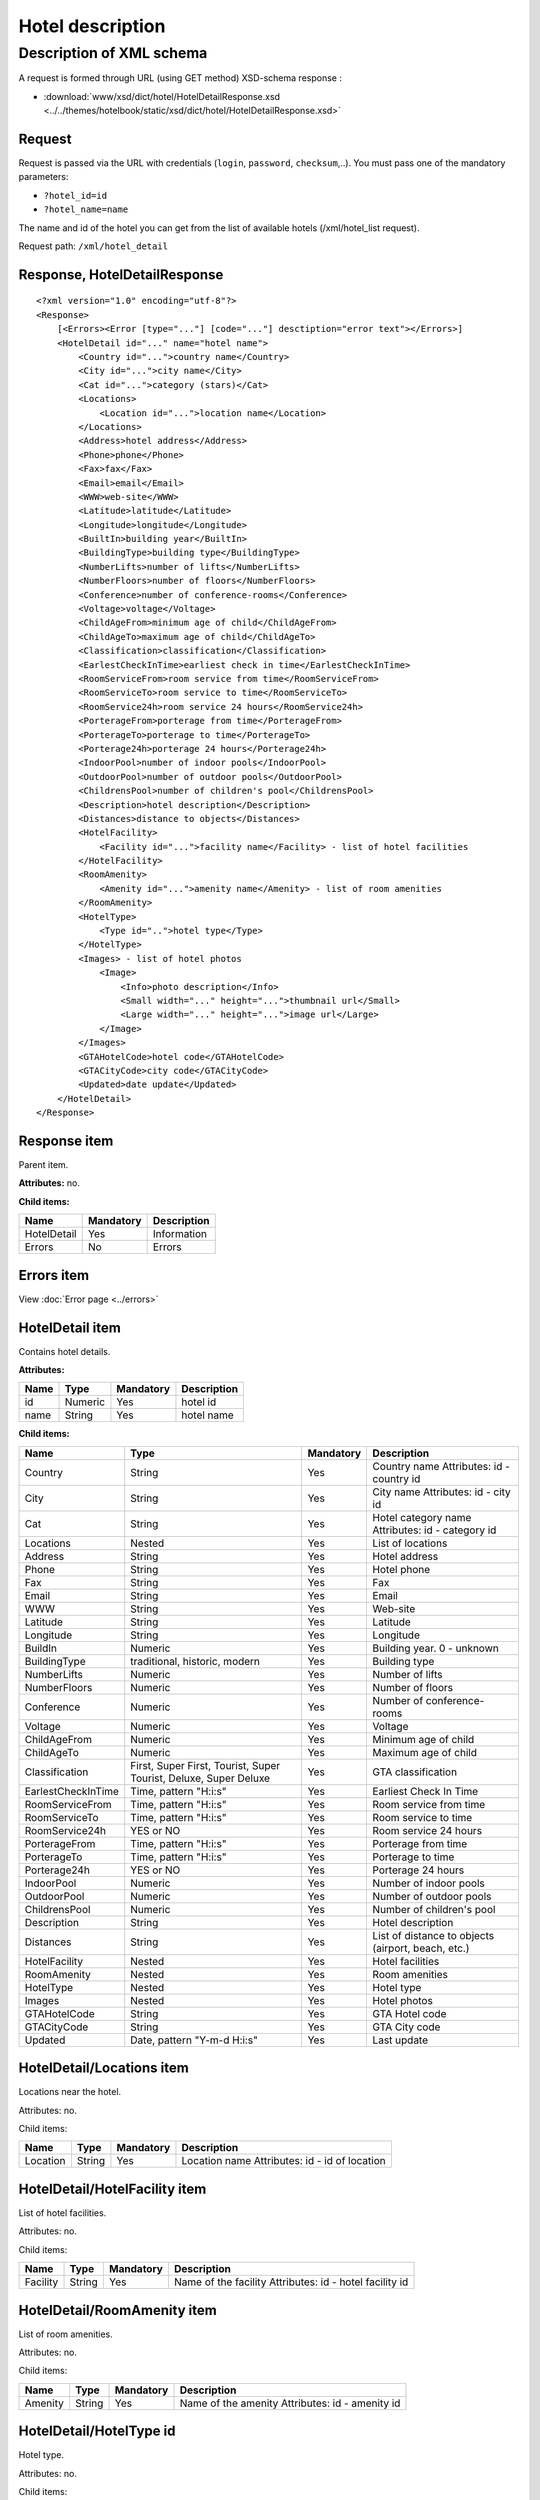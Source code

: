 Hotel description
#################

Description of XML schema
=========================

A request is formed through URL (using GET method) XSD-schema response :

-  :download:`www/xsd/dict/hotel/HotelDetailResponse.xsd <../../themes/hotelbook/static/xsd/dict/hotel/HotelDetailResponse.xsd>`

Request
-------

Request is passed via the URL with credentials (``login``, ``password``, ``checksum``,..). You must pass one of the mandatory parameters:

-  ``?hotel_id=id``
-  ``?hotel_name=name``

The name and id of the hotel you can get from the list of available
hotels (/xml/hotel\_list request).

Request path: ``/xml/hotel_detail``

Response, HotelDetailResponse
-----------------------------

::

    <?xml version="1.0" encoding="utf-8"?>
    <Response>
        [<Errors><Error [type="..."] [code="..."] desctiption="error text"></Errors>]
        <HotelDetail id="..." name="hotel name">
            <Country id="...">country name</Country>
            <City id="...">city name</City>
            <Cat id="...">category (stars)</Cat>
            <Locations>
                <Location id="...">location name</Location>
            </Locations>
            <Address>hotel address</Address>
            <Phone>phone</Phone>
            <Fax>fax</Fax>
            <Email>email</Email>
            <WWW>web-site</WWW>
            <Latitude>latitude</Latitude>
            <Longitude>longitude</Longitude>
            <BuiltIn>building year</BuiltIn>
            <BuildingType>building type</BuildingType>
            <NumberLifts>number of lifts</NumberLifts>
            <NumberFloors>number of floors</NumberFloors>
            <Conference>number of conference-rooms</Conference>
            <Voltage>voltage</Voltage>
            <ChildAgeFrom>minimum age of child</ChildAgeFrom>
            <ChildAgeTo>maximum age of child</ChildAgeTo>
            <Classification>classification</Classification>
            <EarlestCheckInTime>earliest check in time</EarlestCheckInTime>
            <RoomServiceFrom>room service from time</RoomServiceFrom>
            <RoomServiceTo>room service to time</RoomServiceTo>
            <RoomService24h>room service 24 hours</RoomService24h>
            <PorterageFrom>porterage from time</PorterageFrom>
            <PorterageTo>porterage to time</PorterageTo>
            <Porterage24h>porterage 24 hours</Porterage24h>
            <IndoorPool>number of indoor pools</IndoorPool>
            <OutdoorPool>number of outdoor pools</OutdoorPool>
            <ChildrensPool>number of children's pool</ChildrensPool>
            <Description>hotel description</Description>
            <Distances>distance to objects</Distances>
            <HotelFacility>
                <Facility id="...">facility name</Facility> - list of hotel facilities
            </HotelFacility>
            <RoomAmenity>
                <Amenity id="...">amenity name</Amenity> - list of room amenities
            </RoomAmenity>
            <HotelType>
                <Type id="..">hotel type</Type>
            </HotelType>
            <Images> - list of hotel photos
                <Image>
                    <Info>photo description</Info>
                    <Small width="..." height="...">thumbnail url</Small>
                    <Large width="..." height="...">image url</Large>
                </Image>
            </Images>
            <GTAHotelCode>hotel code</GTAHotelCode>
            <GTACityCode>city code</GTACityCode>
            <Updated>date update</Updated>
        </HotelDetail>
    </Response>

Response item
-------------

Parent item.

**Attributes:** no.

**Child items:**

+---------------+-------------+---------------+
| Name          | Mandatory   | Description   |
+===============+=============+===============+
| HotelDetail   | Yes         | Information   |
+---------------+-------------+---------------+
| Errors        | No          | Errors        |
+---------------+-------------+---------------+

Errors item
----------------
View :doc:`Error page <../errors>`


HotelDetail item
----------------

Contains hotel details.

**Attributes:**

+--------+-----------+-------------+---------------+
| Name   | Type      | Mandatory   | Description   |
+========+===========+=============+===============+
| id     | Numeric   | Yes         | hotel id      |
+--------+-----------+-------------+---------------+
| name   | String    | Yes         | hotel name    |
+--------+-----------+-------------+---------------+

**Child items:**

+--------------------+------------------------------------------------------------------+-----------+----------------------------------------------------+
| Name               | Type                                                             | Mandatory | Description                                        |
+====================+==================================================================+===========+====================================================+
| Country            | String                                                           | Yes       | Country name Attributes: id - country id           |
+--------------------+------------------------------------------------------------------+-----------+----------------------------------------------------+
| City               | String                                                           | Yes       | City name Attributes: id - city id                 |
+--------------------+------------------------------------------------------------------+-----------+----------------------------------------------------+
| Cat                | String                                                           | Yes       | Hotel category name Attributes: id - category id   |
+--------------------+------------------------------------------------------------------+-----------+----------------------------------------------------+
| Locations          | Nested                                                           | Yes       | List of locations                                  |
+--------------------+------------------------------------------------------------------+-----------+----------------------------------------------------+
| Address            | String                                                           | Yes       | Hotel address                                      |
+--------------------+------------------------------------------------------------------+-----------+----------------------------------------------------+
| Phone              | String                                                           | Yes       | Hotel phone                                        |
+--------------------+------------------------------------------------------------------+-----------+----------------------------------------------------+
| Fax                | String                                                           | Yes       | Fax                                                |
+--------------------+------------------------------------------------------------------+-----------+----------------------------------------------------+
| Email              | String                                                           | Yes       | Email                                              |
+--------------------+------------------------------------------------------------------+-----------+----------------------------------------------------+
| WWW                | String                                                           | Yes       | Web-site                                           |
+--------------------+------------------------------------------------------------------+-----------+----------------------------------------------------+
| Latitude           | String                                                           | Yes       | Latitude                                           |
+--------------------+------------------------------------------------------------------+-----------+----------------------------------------------------+
| Longitude          | String                                                           | Yes       | Longitude                                          |
+--------------------+------------------------------------------------------------------+-----------+----------------------------------------------------+
| BuildIn            | Numeric                                                          | Yes       | Building year. 0 - unknown                         |
+--------------------+------------------------------------------------------------------+-----------+----------------------------------------------------+
| BuildingType       | traditional, historic, modern                                    | Yes       | Building type                                      |
+--------------------+------------------------------------------------------------------+-----------+----------------------------------------------------+
| NumberLifts        | Numeric                                                          | Yes       | Number of lifts                                    |
+--------------------+------------------------------------------------------------------+-----------+----------------------------------------------------+
| NumberFloors       | Numeric                                                          | Yes       | Number of floors                                   |
+--------------------+------------------------------------------------------------------+-----------+----------------------------------------------------+
| Conference         | Numeric                                                          | Yes       | Number of conference-rooms                         |
+--------------------+------------------------------------------------------------------+-----------+----------------------------------------------------+
| Voltage            | Numeric                                                          | Yes       | Voltage                                            |
+--------------------+------------------------------------------------------------------+-----------+----------------------------------------------------+
| ChildAgeFrom       | Numeric                                                          | Yes       | Minimum age of child                               |
+--------------------+------------------------------------------------------------------+-----------+----------------------------------------------------+
| ChildAgeTo         | Numeric                                                          | Yes       | Maximum age of child                               |
+--------------------+------------------------------------------------------------------+-----------+----------------------------------------------------+
| Classification     | First, Super First, Tourist, Super Tourist, Deluxe, Super Deluxe | Yes       | GTA classification                                 |
+--------------------+------------------------------------------------------------------+-----------+----------------------------------------------------+
| EarlestCheckInTime | Time, pattern "H:i:s"                                            | Yes       | Earliest Check In Time                             |
+--------------------+------------------------------------------------------------------+-----------+----------------------------------------------------+
| RoomServiceFrom    | Time, pattern "H:i:s"                                            | Yes       | Room service from time                             |
+--------------------+------------------------------------------------------------------+-----------+----------------------------------------------------+
| RoomServiceTo      | Time, pattern "H:i:s"                                            | Yes       | Room service to time                               |
+--------------------+------------------------------------------------------------------+-----------+----------------------------------------------------+
| RoomService24h     | YES or NO                                                        | Yes       | Room service 24 hours                              |
+--------------------+------------------------------------------------------------------+-----------+----------------------------------------------------+
| PorterageFrom      | Time, pattern "H:i:s"                                            | Yes       | Porterage from time                                |
+--------------------+------------------------------------------------------------------+-----------+----------------------------------------------------+
| PorterageTo        | Time, pattern "H:i:s"                                            | Yes       | Porterage to time                                  |
+--------------------+------------------------------------------------------------------+-----------+----------------------------------------------------+
| Porterage24h       | YES or NO                                                        | Yes       | Porterage 24 hours                                 |
+--------------------+------------------------------------------------------------------+-----------+----------------------------------------------------+
| IndoorPool         | Numeric                                                          | Yes       | Number of indoor pools                             |
+--------------------+------------------------------------------------------------------+-----------+----------------------------------------------------+
| OutdoorPool        | Numeric                                                          | Yes       | Number of outdoor pools                            |
+--------------------+------------------------------------------------------------------+-----------+----------------------------------------------------+
| ChildrensPool      | Numeric                                                          | Yes       | Number of children's pool                          |
+--------------------+------------------------------------------------------------------+-----------+----------------------------------------------------+
| Description        | String                                                           | Yes       | Hotel description                                  |
+--------------------+------------------------------------------------------------------+-----------+----------------------------------------------------+
| Distances          | String                                                           | Yes       | List of distance to objects (airport, beach, etc.) |
+--------------------+------------------------------------------------------------------+-----------+----------------------------------------------------+
| HotelFacility      | Nested                                                           | Yes       | Hotel facilities                                   |
+--------------------+------------------------------------------------------------------+-----------+----------------------------------------------------+
| RoomAmenity        | Nested                                                           | Yes       | Room amenities                                     |
+--------------------+------------------------------------------------------------------+-----------+----------------------------------------------------+
| HotelType          | Nested                                                           | Yes       | Hotel type                                         |
+--------------------+------------------------------------------------------------------+-----------+----------------------------------------------------+
| Images             | Nested                                                           | Yes       | Hotel photos                                       |
+--------------------+------------------------------------------------------------------+-----------+----------------------------------------------------+
| GTAHotelCode       | String                                                           | Yes       | GTA Hotel code                                     |
+--------------------+------------------------------------------------------------------+-----------+----------------------------------------------------+
| GTACityCode        | String                                                           | Yes       | GTA City code                                      |
+--------------------+------------------------------------------------------------------+-----------+----------------------------------------------------+
| Updated            | Date, pattern "Y-m-d H:i:s"                                      | Yes       | Last update                                        |
+--------------------+------------------------------------------------------------------+-----------+----------------------------------------------------+

HotelDetail/Locations item
--------------------------

Locations near the hotel.

Attributes: no.

Child items:

+----------+--------+-----------+-----------------------------------------------+
| Name     | Type   | Mandatory | Description                                   |
+==========+========+===========+===============================================+
| Location | String | Yes       | Location name Attributes: id - id of location |
+----------+--------+-----------+-----------------------------------------------+

HotelDetail/HotelFacility item
------------------------------

List of hotel facilities.

Attributes: no.

Child items:

+----------+--------+-----------+---------------------------------------------------------+
| Name     | Type   | Mandatory | Description                                             |
+==========+========+===========+=========================================================+
| Facility | String | Yes       | Name of the facility Attributes: id - hotel facility id |
+----------+--------+-----------+---------------------------------------------------------+

HotelDetail/RoomAmenity item
----------------------------

List of room amenities.

Attributes: no.

Child items:

+---------+--------+-----------+-------------------------------------------------+
| Name    | Type   | Mandatory | Description                                     |
+=========+========+===========+=================================================+
| Amenity | String | Yes       | Name of the amenity Attributes: id - amenity id |
+---------+--------+-----------+-------------------------------------------------+

HotelDetail/HotelType id
------------------------

Hotel type.

Attributes: no.

Child items:

+------+--------+-----------+----------------------------------------------------+
| Name | Type   | Mandatory | Description                                        |
+======+========+===========+====================================================+
| Type | String | Yes       | Name of the type of hotel Attributes: id - type id |
+------+--------+-----------+----------------------------------------------------+

HotelDetail/Images item
-----------------------

List of hotel photos.

Attributes: no.

Child items:

+-------+--------+-----------+-------------+
| Name  | Type   | Mandatory | Description |
+=======+========+===========+=============+
| Image | Nested | Yes       | Information |
+-------+--------+-----------+-------------+

HotelDetail/Images/Image item
-----------------------------

Image name.

Attributes: no.

Child items:

+-------+--------+-----------+---------------------------+
| Name  | Type   | Mandatory | Description               |
+=======+========+===========+===========================+
| Info  | String | Yes       | Photo description         |
+-------+--------+-----------+---------------------------+
| Small | String | Yes       | Thumbnail URL             |
|       |        |           |                           |
|       |        |           | Attributes:               |
|       |        |           |                           |
|       |        |           | * width - numeric,        |
|       |        |           | * px height - numeric, px |
+-------+--------+-----------+---------------------------+
| Large | String | Yes       | URL                       |
|       |        |           |                           |
|       |        |           | Attributes:               |
|       |        |           |                           |
|       |        |           | * width - numeric, px     |
|       |        |           | * height - numeric, px    |
+-------+--------+-----------+---------------------------+
